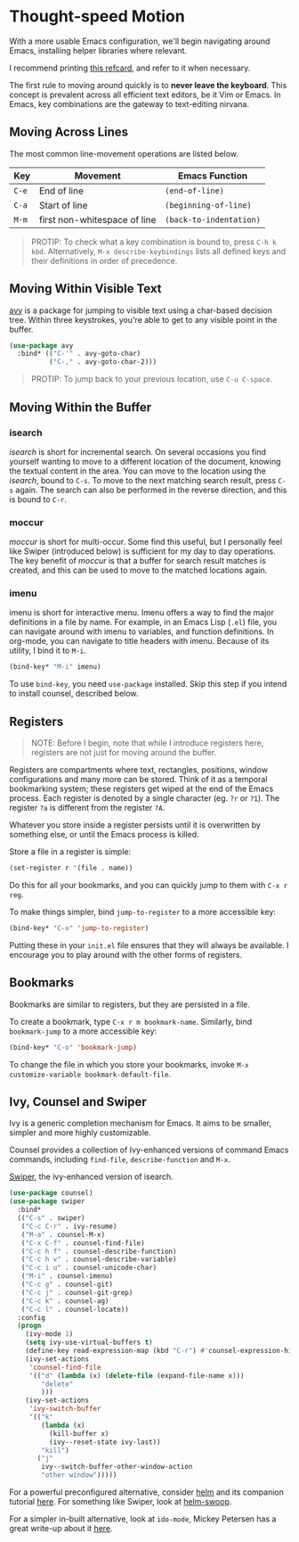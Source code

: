 * Thought-speed Motion
With a more usable Emacs configuration, we'll begin navigating around Emacs, installing helper libraries where relevant.

I recommend printing [[https://www.gnu.org/software/emacs/refcards/pdf/refcard.pdf][this refcard]], and refer to it when necessary.

The first rule to moving around quickly is to *never leave the keyboard*. This concept is prevalent across all efficient text editors, be it Vim or Emacs. In Emacs, key combinations are the gateway to text-editing nirvana.

** Moving Across Lines
The most common line-movement operations are listed below.

| Key | Movement                     | Emacs Function        |
|-----+------------------------------+-----------------------|
| =C-e= | End of line                  | =(end-of-line)=         |
| =C-a= | Start of line                | =(beginning-of-line)=   |
| =M-m= | first non-whitespace of line | =(back-to-indentation)= |

#+BEGIN_QUOTE
PROTIP: To check what a key combination is bound to, press =C-h k kbd=. Alternatively, =M-x describe-keybindings= lists all defined keys and their definitions in order of precedence.
#+END_QUOTE

** Moving Within Visible Text
[[https://github.com/abo-abo/avy][avy]] is a package for jumping to visible text using a char-based decision tree. Within three keystrokes, you're able to get to any visible point in the buffer.

#+BEGIN_SRC emacs-lisp
(use-package avy
  :bind* (("C-'" . avy-goto-char)
          ("C-," . avy-goto-char-2)))
#+END_SRC

#+BEGIN_QUOTE
PROTIP: To jump back to your previous location, use =C-u C-space=.
#+END_QUOTE

** Moving Within the Buffer
*** isearch
/isearch/ is short for incremental search. On several occasions you find yourself wanting to move to a different location of the document, knowing the textual content in the area. You can move to the location using the /isearch/, bound to =C-s=. To move to the next matching search result, press =C-s= again. The search can also be performed in the reverse direction, and this is bound to =C-r=.

*** moccur
/moccur/ is short for multi-occur. Some find this useful, but I personally feel like Swiper (introduced below) is sufficient for my day to day operations. The key benefit of /moccur/ is that a buffer for search result matches is created, and this can be used to move to the matched locations again.

*** imenu
imenu is short for interactive menu. Imenu offers a way to find the major definitions in a file by name. For example, in an Emacs Lisp (=.el=) file, you can navigate around with imenu to variables, and function definitions. In org-mode, you can navigate to title headers with imenu. Because of its utility, I bind it to =M-i=.

#+BEGIN_SRC emacs-lisp
(bind-key* "M-i" imenu)
#+END_SRC

To use =bind-key=, you need =use-package= installed. Skip this step if you intend to install counsel, described below.

** Registers
#+BEGIN_QUOTE
NOTE: Before I begin, note that while I introduce registers here, registers are not just for moving around the buffer.
#+END_QUOTE

Registers are compartments where text, rectangles, positions, window configurations and many more can be stored. Think of it as a temporal bookmarking system; these registers get wiped at the end of the Emacs process. Each register is denoted by a single character (eg. =?r= or =?1=). The register =?a= is different from the register =?A=.

Whatever you store inside a register persists until it is overwritten by something else, or until the Emacs process is killed.

Store a file in a register is simple:

#+BEGIN_SRC emacs-lisp
(set-register r '(file . name))
#+END_SRC

Do this for all your bookmarks, and you can quickly jump to them with =C-x r reg=.

To make things simpler, bind =jump-to-register= to a more accessible key:

#+BEGIN_SRC emacs-lisp
(bind-key* "C-o" 'jump-to-register)
#+END_SRC

Putting these in your =init.el= file ensures that they will always be available. I encourage you to play around with the other forms of registers.

** Bookmarks
Bookmarks are similar to registers, but they are persisted in a file.

To create a bookmark, type =C-x r m bookmark-name=. Similarly, bind =bookmark-jump= to a more accessible key:

#+BEGIN_SRC emacs-lisp
(bind-key* "C-o" 'bookmark-jump)
#+END_SRC

To change the file in which you store your bookmarks, invoke =M-x customize-variable bookmark-default-file=.

** Ivy, Counsel and Swiper
Ivy is a generic completion mechanism for Emacs. It aims to be smaller, simpler and more highly customizable.

Counsel provides a collection of Ivy-enhanced versions of command Emacs commands, including =find-file=, =describe-function= and =M-x=.

[[https://github.com/abo-abo/swiper][Swiper]], the ivy-enhanced version of isearch.
#+BEGIN_SRC emacs-lisp
(use-package counsel)
(use-package swiper
  :bind*
  (("C-s" . swiper)
   ("C-c C-r" . ivy-resume)
   ("M-a" . counsel-M-x)
   ("C-x C-f" . counsel-find-file)
   ("C-c h f" . counsel-describe-function)
   ("C-c h v" . counsel-describe-variable)
   ("C-c i u" . counsel-unicode-char)
   ("M-i" . counsel-imenu)
   ("C-c g" . counsel-git)
   ("C-c j" . counsel-git-grep)
   ("C-c k" . counsel-ag)
   ("C-c l" . counsel-locate))
  :config
  (progn
    (ivy-mode 1)
    (setq ivy-use-virtual-buffers t)
    (define-key read-expression-map (kbd "C-r") #'counsel-expression-history)
    (ivy-set-actions
     'counsel-find-file
     '(("d" (lambda (x) (delete-file (expand-file-name x)))
        "delete"
        )))
    (ivy-set-actions
     'ivy-switch-buffer
     '(("k"
        (lambda (x)
          (kill-buffer x)
          (ivy--reset-state ivy-last))
        "kill")
       ("j"
        ivy--switch-buffer-other-window-action
        "other window")))))
#+END_SRC

For a powerful preconfigured alternative, consider [[https://github.com/emacs-helm/helm][helm]] and its companion tutorial [[http://tuhdo.github.io/helm-intro.html][here]]. For something like Swiper, look at [[https://github.com/ShingoFukuyama/helm-swoop][helm-swoop]].

For a simpler in-built alternative, look at =ido-mode=, Mickey Petersen has a great write-up about it [[https://www.masteringemacs.org/article/introduction-to-ido-mode][here]].

*** [[file:thoughtspeed-editing.org][Thoughtspeed Editing]]                                           :noexport:
